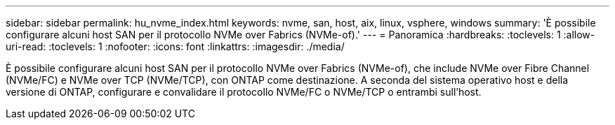 ---
sidebar: sidebar 
permalink: hu_nvme_index.html 
keywords: nvme, san, host, aix, linux, vsphere, windows 
summary: 'È possibile configurare alcuni host SAN per il protocollo NVMe over Fabrics (NVMe-of).' 
---
= Panoramica
:hardbreaks:
:toclevels: 1
:allow-uri-read: 
:toclevels: 1
:nofooter: 
:icons: font
:linkattrs: 
:imagesdir: ./media/


È possibile configurare alcuni host SAN per il protocollo NVMe over Fabrics (NVMe-of), che include NVMe over Fibre Channel (NVMe/FC) e NVMe over TCP (NVMe/TCP), con ONTAP come destinazione. A seconda del sistema operativo host e della versione di ONTAP, configurare e convalidare il protocollo NVMe/FC o NVMe/TCP o entrambi sull'host.
